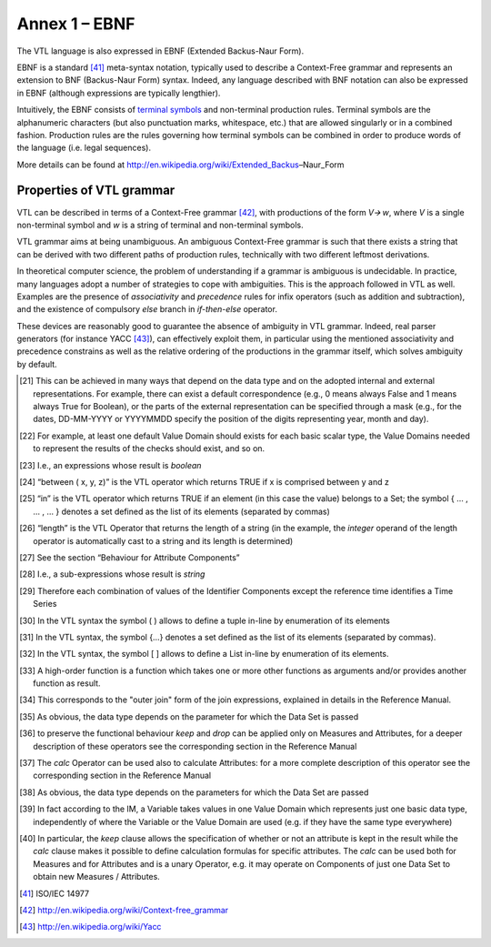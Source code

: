 Annex 1 – EBNF
==============

The VTL language is also expressed in EBNF (Extended Backus-Naur Form).

EBNF is a standard [41]_ meta-syntax notation, typically used to
describe a Context-Free grammar and represents an extension to BNF
(Backus-Naur Form) syntax. Indeed, any language described with BNF
notation can also be expressed in EBNF (although expressions are
typically lengthier).

Intuitively, the EBNF consists of `terminal
symbols <http://en.wikipedia.org/wiki/Terminal_symbol>`__ and
non-terminal production rules. Terminal symbols are the alphanumeric
characters (but also punctuation marks, whitespace, etc.) that are
allowed singularly or in a combined fashion. Production rules are the
rules governing how terminal symbols can be combined in order to produce
words of the language (i.e. legal sequences).

More details can be found at
http://en.wikipedia.org/wiki/Extended_Backus–Naur_Form

Properties of VTL grammar
-------------------------

VTL can be described in terms of a Context-Free grammar [42]_, with
productions of the form *V🡪 w*, where *V* is a single non-terminal
symbol and *w* is a string of terminal and non-terminal symbols.

VTL grammar aims at being unambiguous. An ambiguous Context-Free grammar
is such that there exists a string that can be derived with two
different paths of production rules, technically with two different
leftmost derivations.

In theoretical computer science, the problem of understanding if a
grammar is ambiguous is undecidable. In practice, many languages adopt a
number of strategies to cope with ambiguities. This is the approach
followed in VTL as well. Examples are the presence of *associativity*
and *precedence* rules for infix operators (such as addition and
subtraction), and the existence of compulsory *else* branch in
*if-then-else* operator.

These devices are reasonably good to guarantee the absence of ambiguity
in VTL grammar. Indeed, real parser generators (for instance
YACC [43]_), can effectively exploit them, in particular using the
mentioned associativity and precedence constrains as well as the
relative ordering of the productions in the grammar itself, which solves
ambiguity by default.

.. [21]
   This can be achieved in many ways that depend on the data type and on
   the adopted internal and external representations. For example, there
   can exist a default correspondence (e.g., 0 means always False and 1
   means always True for Boolean), or the parts of the external
   representation can be specified through a mask (e.g., for the dates,
   DD-MM-YYYY or YYYYMMDD specify the position of the digits
   representing year, month and day).

.. [22]
   For example, at least one default Value Domain should exists for each
   basic scalar type, the Value Domains needed to represent the results
   of the checks should exist, and so on.

.. [23]
   I.e., an expressions whose result is *boolean*

.. [24]
   “between ( x, y, z)” is the VTL operator which returns TRUE if x is
   comprised between y and z

.. [25]
   “in” is the VTL operator which returns TRUE if an element (in this
   case the value) belongs to a Set; the symbol { … , … , … } denotes a
   set defined as the list of its elements (separated by commas)

.. [26]
   “length” is the VTL Operator that returns the length of a string (in
   the example, the *integer* operand of the length operator is
   automatically cast to a string and its length is determined)

.. [27]
   See the section “Behaviour for Attribute Components”

.. [28]
   I.e., a sub-expressions whose result is *string*

.. [29]
   Therefore each combination of values of the Identifier Components
   except the reference time identifies a Time Series

.. [30]
   In the VTL syntax the symbol ( ) allows to define a tuple in-line by
   enumeration of its elements

.. [31]
   In the VTL syntax, the symbol {…} denotes a set defined as the list
   of its elements (separated by commas).

.. [32]
   In the VTL syntax, the symbol [ ] allows to define a List in-line by
   enumeration of its elements.

.. [33]
   A high-order function is a function which takes one or more other
   functions as arguments and/or provides another function as result.

.. [34]
   This corresponds to the "outer join" form of the join expressions,
   explained in details in the Reference Manual.

.. [35]
   As obvious, the data type depends on the parameter for which the Data
   Set is passed

.. [36]
   to preserve the functional behaviour *keep* and *drop* can be applied
   only on Measures and Attributes, for a deeper description of these
   operators see the corresponding section in the Reference Manual

.. [37]
   The *calc* Operator can be used also to calculate Attributes: for a
   more complete description of this operator see the corresponding
   section in the Reference Manual

.. [38]
   As obvious, the data type depends on the parameters for which the
   Data Set are passed

.. [39]
   In fact according to the IM, a Variable takes values in one Value
   Domain which represents just one basic data type, independently of
   where the Variable or the Value Domain are used (e.g. if they have
   the same type everywhere)

.. [40]
   In particular, the *keep* clause allows the specification of whether
   or not an attribute is kept in the result while the *calc* clause
   makes it possible to define calculation formulas for specific
   attributes. The *calc* can be used both for Measures and for
   Attributes and is a unary Operator, e.g. it may operate on Components
   of just one Data Set to obtain new Measures / Attributes.

.. [41]
   ISO/IEC 14977

.. [42]
   http://en.wikipedia.org/wiki/Context-free_grammar

.. [43]
   http://en.wikipedia.org/wiki/Yacc